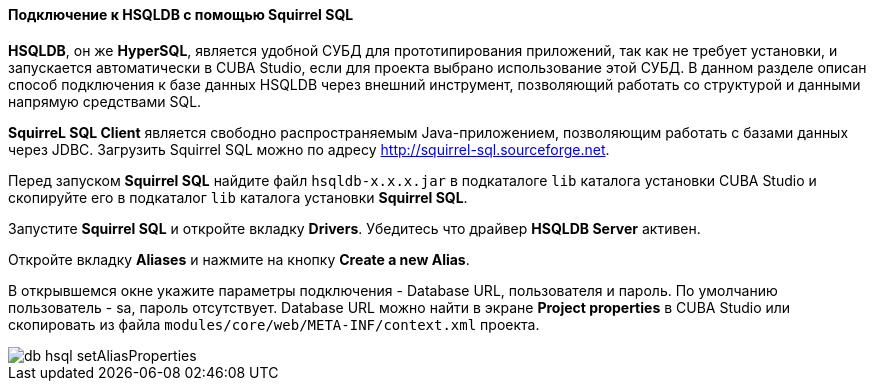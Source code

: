 :sourcesdir: ../../../../source

[[db_hsql_connect]]
==== Подключение к HSQLDB с помощью Squirrel SQL

*HSQLDB*, он же *HyperSQL*, является удобной СУБД для прототипирования приложений, так как не требует установки, и запускается автоматически в CUBA Studio, если для проекта выбрано использование этой СУБД. В данном разделе описан способ подключения к базе данных HSQLDB через внешний инструмент, позволяющий работать со структурой и данными напрямую средствами SQL.

*SquirreL SQL Client* является свободно распространяемым Java-приложением, позволяющим работать с базами данных через JDBC. Загрузить Squirrel SQL можно по адресу link:$$http://squirrel-sql.sourceforge.net$$[http://squirrel-sql.sourceforge.net].

Перед запуском *Squirrel SQL* найдите файл `hsqldb-x.x.x.jar` в подкаталоге `lib` каталога установки CUBA Studio и скопируйте его в подкаталог `lib` каталога установки *Squirrel SQL*.

Запустите *Squirrel SQL* и откройте вкладку *Drivers*. Убедитесь что драйвер *HSQLDB Server* активен.

Откройте вкладку *Aliases* и нажмите на кнопку *Create a new Alias*.

В открывшемся окне укажите параметры подключения - Database URL, пользователя и пароль. По умолчанию пользователь - sa, пароль отсутствует. Database URL можно найти в экране *Project properties* в CUBA Studio или скопировать из файла `modules/core/web/META-INF/context.xml` проекта.

image::db_hsql_setAliasProperties.png[align="center"]

